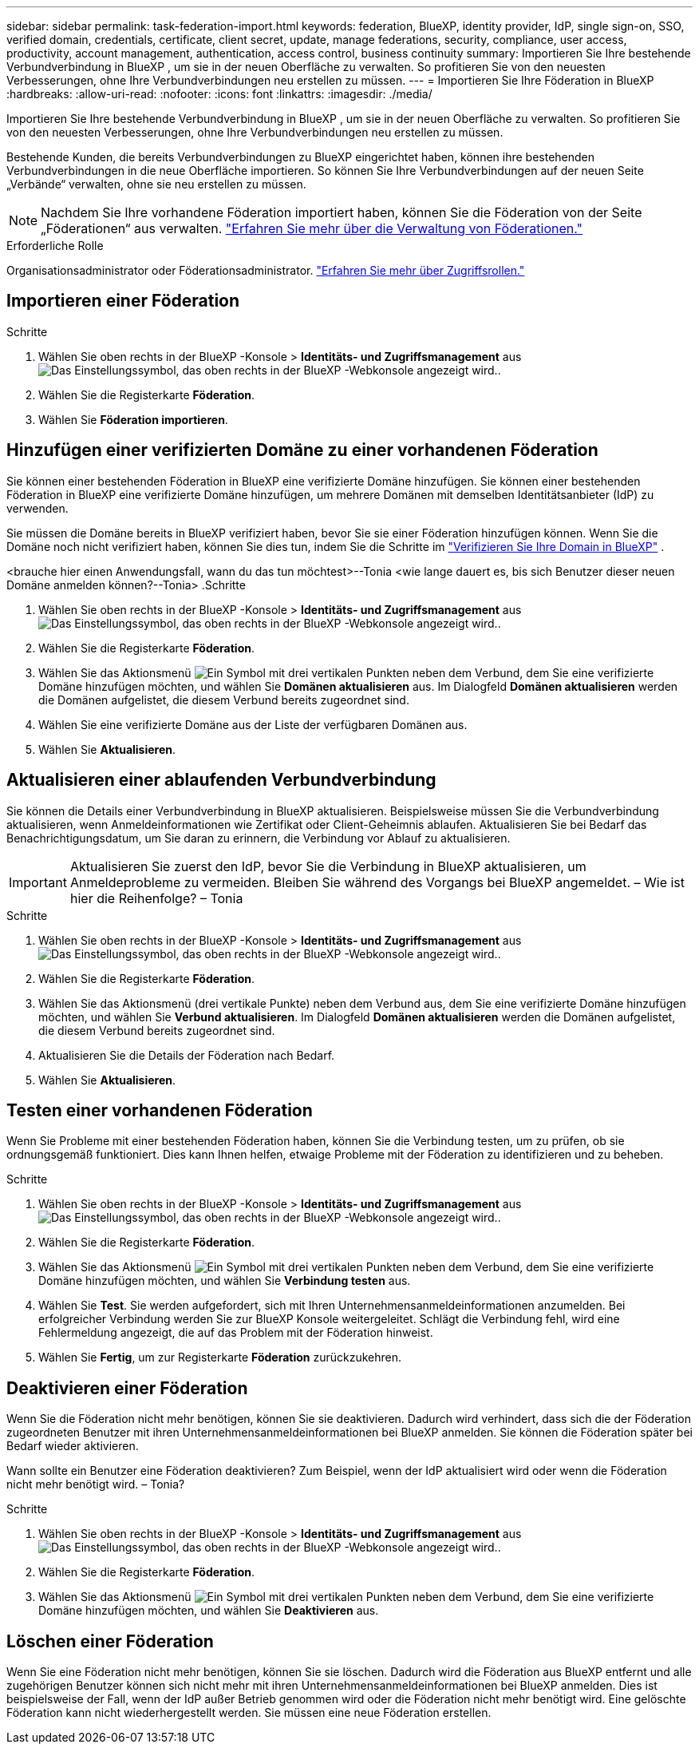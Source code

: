 ---
sidebar: sidebar 
permalink: task-federation-import.html 
keywords: federation, BlueXP, identity provider, IdP, single sign-on, SSO, verified domain, credentials, certificate, client secret, update, manage federations, security, compliance, user access, productivity, account management, authentication, access control, business continuity 
summary: Importieren Sie Ihre bestehende Verbundverbindung in BlueXP , um sie in der neuen Oberfläche zu verwalten. So profitieren Sie von den neuesten Verbesserungen, ohne Ihre Verbundverbindungen neu erstellen zu müssen. 
---
= Importieren Sie Ihre Föderation in BlueXP
:hardbreaks:
:allow-uri-read: 
:nofooter: 
:icons: font
:linkattrs: 
:imagesdir: ./media/


[role="lead"]
Importieren Sie Ihre bestehende Verbundverbindung in BlueXP , um sie in der neuen Oberfläche zu verwalten. So profitieren Sie von den neuesten Verbesserungen, ohne Ihre Verbundverbindungen neu erstellen zu müssen.

Bestehende Kunden, die bereits Verbundverbindungen zu BlueXP eingerichtet haben, können ihre bestehenden Verbundverbindungen in die neue Oberfläche importieren. So können Sie Ihre Verbundverbindungen auf der neuen Seite „Verbände“ verwalten, ohne sie neu erstellen zu müssen.


NOTE: Nachdem Sie Ihre vorhandene Föderation importiert haben, können Sie die Föderation von der Seite „Föderationen“ aus verwalten. link:task-federation-manage.html["Erfahren Sie mehr über die Verwaltung von Föderationen."]

.Erforderliche Rolle
Organisationsadministrator oder Föderationsadministrator. link:reference-iam-predefined-roles.html["Erfahren Sie mehr über Zugriffsrollen."]



== Importieren einer Föderation

.Schritte
. Wählen Sie oben rechts in der BlueXP -Konsole > *Identitäts- und Zugriffsmanagement* ausimage:icon-settings-option.png["Das Einstellungssymbol, das oben rechts in der BlueXP -Webkonsole angezeigt wird."].
. Wählen Sie die Registerkarte *Föderation*.
. Wählen Sie *Föderation importieren*.




== Hinzufügen einer verifizierten Domäne zu einer vorhandenen Föderation

Sie können einer bestehenden Föderation in BlueXP eine verifizierte Domäne hinzufügen. Sie können einer bestehenden Föderation in BlueXP eine verifizierte Domäne hinzufügen, um mehrere Domänen mit demselben Identitätsanbieter (IdP) zu verwenden.

Sie müssen die Domäne bereits in BlueXP verifiziert haben, bevor Sie sie einer Föderation hinzufügen können. Wenn Sie die Domäne noch nicht verifiziert haben, können Sie dies tun, indem Sie die Schritte im link:task-federation-verify-domain.html["Verifizieren Sie Ihre Domain in BlueXP"] .

<brauche hier einen Anwendungsfall, wann du das tun möchtest>--Tonia <wie lange dauert es, bis sich Benutzer dieser neuen Domäne anmelden können?--Tonia> .Schritte

. Wählen Sie oben rechts in der BlueXP -Konsole > *Identitäts- und Zugriffsmanagement* ausimage:icon-settings-option.png["Das Einstellungssymbol, das oben rechts in der BlueXP -Webkonsole angezeigt wird."].
. Wählen Sie die Registerkarte *Föderation*.
. Wählen Sie das Aktionsmenü image:button_3_vert_dots.png["Ein Symbol mit drei vertikalen Punkten"] neben dem Verbund, dem Sie eine verifizierte Domäne hinzufügen möchten, und wählen Sie *Domänen aktualisieren* aus. Im Dialogfeld *Domänen aktualisieren* werden die Domänen aufgelistet, die diesem Verbund bereits zugeordnet sind.
. Wählen Sie eine verifizierte Domäne aus der Liste der verfügbaren Domänen aus.
. Wählen Sie *Aktualisieren*.




== Aktualisieren einer ablaufenden Verbundverbindung

Sie können die Details einer Verbundverbindung in BlueXP aktualisieren. Beispielsweise müssen Sie die Verbundverbindung aktualisieren, wenn Anmeldeinformationen wie Zertifikat oder Client-Geheimnis ablaufen. Aktualisieren Sie bei Bedarf das Benachrichtigungsdatum, um Sie daran zu erinnern, die Verbindung vor Ablauf zu aktualisieren.


IMPORTANT: Aktualisieren Sie zuerst den IdP, bevor Sie die Verbindung in BlueXP aktualisieren, um Anmeldeprobleme zu vermeiden. Bleiben Sie während des Vorgangs bei BlueXP angemeldet. – Wie ist hier die Reihenfolge? – Tonia

.Schritte
. Wählen Sie oben rechts in der BlueXP -Konsole > *Identitäts- und Zugriffsmanagement* ausimage:icon-settings-option.png["Das Einstellungssymbol, das oben rechts in der BlueXP -Webkonsole angezeigt wird."].
. Wählen Sie die Registerkarte *Föderation*.
. Wählen Sie das Aktionsmenü (drei vertikale Punkte) neben dem Verbund aus, dem Sie eine verifizierte Domäne hinzufügen möchten, und wählen Sie *Verbund aktualisieren*. Im Dialogfeld *Domänen aktualisieren* werden die Domänen aufgelistet, die diesem Verbund bereits zugeordnet sind.
. Aktualisieren Sie die Details der Föderation nach Bedarf.
. Wählen Sie *Aktualisieren*.




== Testen einer vorhandenen Föderation

Wenn Sie Probleme mit einer bestehenden Föderation haben, können Sie die Verbindung testen, um zu prüfen, ob sie ordnungsgemäß funktioniert. Dies kann Ihnen helfen, etwaige Probleme mit der Föderation zu identifizieren und zu beheben.

.Schritte
. Wählen Sie oben rechts in der BlueXP -Konsole > *Identitäts- und Zugriffsmanagement* ausimage:icon-settings-option.png["Das Einstellungssymbol, das oben rechts in der BlueXP -Webkonsole angezeigt wird."].
. Wählen Sie die Registerkarte *Föderation*.
. Wählen Sie das Aktionsmenü image:button_3_vert_dots.png["Ein Symbol mit drei vertikalen Punkten"] neben dem Verbund, dem Sie eine verifizierte Domäne hinzufügen möchten, und wählen Sie *Verbindung testen* aus.
. Wählen Sie *Test*. Sie werden aufgefordert, sich mit Ihren Unternehmensanmeldeinformationen anzumelden. Bei erfolgreicher Verbindung werden Sie zur BlueXP Konsole weitergeleitet. Schlägt die Verbindung fehl, wird eine Fehlermeldung angezeigt, die auf das Problem mit der Föderation hinweist.
. Wählen Sie *Fertig*, um zur Registerkarte *Föderation* zurückzukehren.




== Deaktivieren einer Föderation

Wenn Sie die Föderation nicht mehr benötigen, können Sie sie deaktivieren. Dadurch wird verhindert, dass sich die der Föderation zugeordneten Benutzer mit ihren Unternehmensanmeldeinformationen bei BlueXP anmelden. Sie können die Föderation später bei Bedarf wieder aktivieren.

Wann sollte ein Benutzer eine Föderation deaktivieren? Zum Beispiel, wenn der IdP aktualisiert wird oder wenn die Föderation nicht mehr benötigt wird. – Tonia?

.Schritte
. Wählen Sie oben rechts in der BlueXP -Konsole > *Identitäts- und Zugriffsmanagement* ausimage:icon-settings-option.png["Das Einstellungssymbol, das oben rechts in der BlueXP -Webkonsole angezeigt wird."].
. Wählen Sie die Registerkarte *Föderation*.
. Wählen Sie das Aktionsmenü image:button_3_vert_dots.png["Ein Symbol mit drei vertikalen Punkten"] neben dem Verbund, dem Sie eine verifizierte Domäne hinzufügen möchten, und wählen Sie *Deaktivieren* aus.




== Löschen einer Föderation

Wenn Sie eine Föderation nicht mehr benötigen, können Sie sie löschen. Dadurch wird die Föderation aus BlueXP entfernt und alle zugehörigen Benutzer können sich nicht mehr mit ihren Unternehmensanmeldeinformationen bei BlueXP anmelden. Dies ist beispielsweise der Fall, wenn der IdP außer Betrieb genommen wird oder die Föderation nicht mehr benötigt wird. Eine gelöschte Föderation kann nicht wiederhergestellt werden. Sie müssen eine neue Föderation erstellen.
